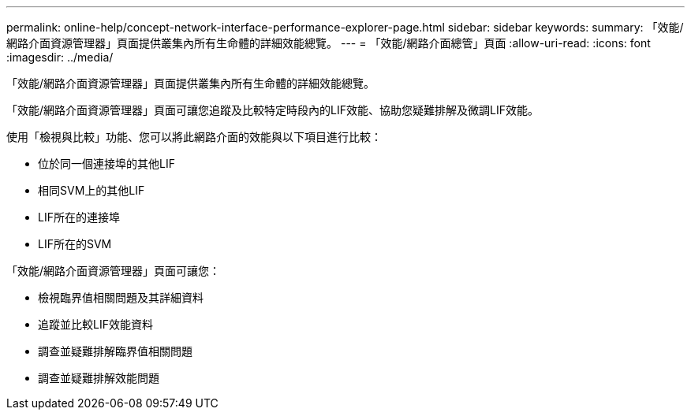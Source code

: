 ---
permalink: online-help/concept-network-interface-performance-explorer-page.html 
sidebar: sidebar 
keywords:  
summary: 「效能/網路介面資源管理器」頁面提供叢集內所有生命體的詳細效能總覽。 
---
= 「效能/網路介面總管」頁面
:allow-uri-read: 
:icons: font
:imagesdir: ../media/


[role="lead"]
「效能/網路介面資源管理器」頁面提供叢集內所有生命體的詳細效能總覽。

「效能/網路介面資源管理器」頁面可讓您追蹤及比較特定時段內的LIF效能、協助您疑難排解及微調LIF效能。

使用「檢視與比較」功能、您可以將此網路介面的效能與以下項目進行比較：

* 位於同一個連接埠的其他LIF
* 相同SVM上的其他LIF
* LIF所在的連接埠
* LIF所在的SVM


「效能/網路介面資源管理器」頁面可讓您：

* 檢視臨界值相關問題及其詳細資料
* 追蹤並比較LIF效能資料
* 調查並疑難排解臨界值相關問題
* 調查並疑難排解效能問題

